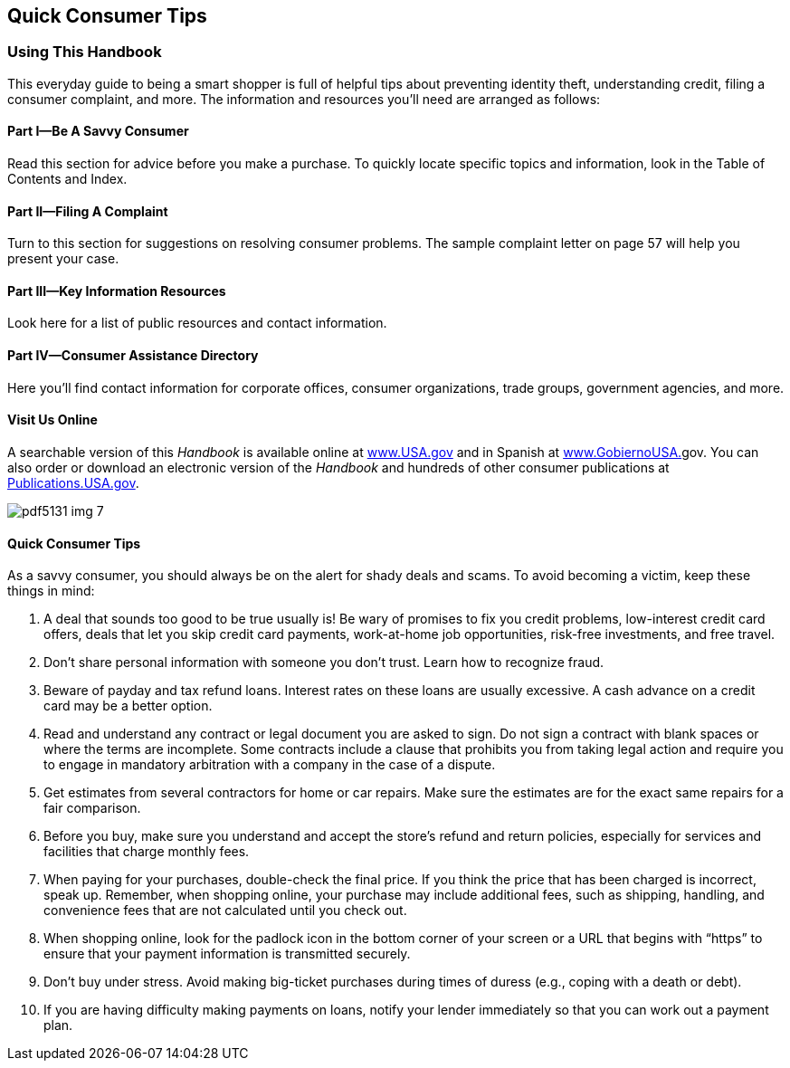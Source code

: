[[quick_consumer_tips]]

[preface]
== Quick Consumer Tips


=== Using This Handbook

This everyday guide to being a smart shopper is full of helpful tips about preventing identity theft, understanding credit, filing a consumer complaint, and more. The information and resources you&rsquo;ll need are arranged as follows: 

[[part_i_be_a_savvy_consumer]]

==== Part I—Be A Savvy Consumer

Read this section for advice before you make a purchase. To quickly locate specific topics and information, look in the Table of Contents and Index. 

[[part_ii_filing_a_complaint]]

==== Part II—Filing A Complaint

Turn to this section for suggestions on resolving consumer problems. The sample complaint letter on page 57 will help you present your case. 

[[part_iii_key_information_resources]]

==== Part III—Key Information Resources

Look here for a list of public resources and contact information. 

[[part_iv_consumer_assistance_directory]]

==== Part IV—Consumer Assistance Directory

Here you&rsquo;ll find contact information for corporate offices, consumer organizations, trade groups, government agencies, and more. 

[[visit_us_online]]

==== Visit Us Online

A searchable version of this _Handbook_ is available online at link:$$http://www.USA.gov$$[www.USA.gov] and in Spanish at link:$$http://www.GobiernoUSA.gov$$[www.GobiernoUSA.]gov. You can also order or download an electronic version of the _Handbook_ and hundreds of other consumer publications at link:$$http://Publications.USA.gov$$[Publications.USA.gov]. 

image:images/pdf5131_img_7.png[] 

[[quick_consumer_tips_section]]

==== Quick Consumer Tips

As a savvy consumer, you should always be on the alert for shady deals and scams. To avoid becoming a victim, keep these things in mind: 


.  A deal that sounds too good to be true usually is! Be wary of promises to fix you credit problems, low-interest credit card offers, deals that let you skip credit card payments, work-at-home job opportunities, risk-free investments, and free travel. 


.  Don&rsquo;t share personal information with someone you don&rsquo;t trust. Learn how to recognize fraud. 


.  Beware of payday and tax refund loans. Interest rates on these loans are usually excessive. A cash advance on a credit card may be a better option. 


.  Read and understand any contract or legal document you are asked to sign. Do not sign a contract with blank spaces or where the terms are incomplete. Some contracts include a clause that prohibits you from taking legal action and require you to engage in mandatory arbitration with a company in the case of a dispute. 


.  Get estimates from several contractors for home or car repairs. Make sure the estimates are for the exact same repairs for a fair comparison. 


.  Before you buy, make sure you understand and accept the store&rsquo;s refund and return policies, especially for services and facilities that charge monthly fees. 


.  When paying for your purchases, double-check the final price. If you think the price that has been charged is incorrect, speak up. Remember, when shopping online, your purchase may include additional fees, such as shipping, handling, and convenience fees that are not calculated until you check out. 

. When shopping online, look for the padlock icon in the bottom corner of your screen or a URL that begins with &ldquo;https&rdquo; to ensure that your payment information is transmitted securely. 


. Don&rsquo;t buy under stress. Avoid making big-ticket purchases during times of duress (e.g., coping with a death or debt). 


. If you are having difficulty making payments on loans, notify your lender immediately so that you can work out a payment plan. 

